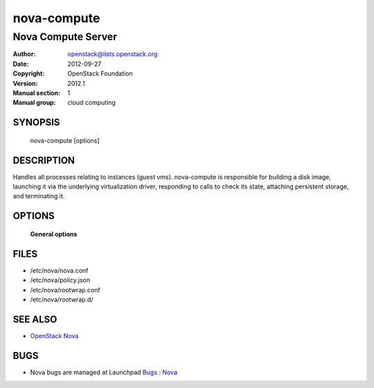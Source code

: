 ============
nova-compute
============

---------------------
Nova Compute Server
---------------------

:Author: openstack@lists.openstack.org
:Date:   2012-09-27
:Copyright: OpenStack Foundation
:Version: 2012.1
:Manual section: 1
:Manual group: cloud computing

SYNOPSIS
========

  nova-compute [options]

DESCRIPTION
===========

Handles all processes relating to instances (guest vms).  nova-compute is
responsible for building a disk image, launching it via the
underlying virtualization driver, responding to calls to check its state,
attaching persistent storage, and terminating it.

OPTIONS
=======

 **General options**

FILES
========

* /etc/nova/nova.conf
* /etc/nova/policy.json
* /etc/nova/rootwrap.conf
* /etc/nova/rootwrap.d/

SEE ALSO
========

* `OpenStack Nova <https://docs.openstack.org/developer/nova>`__

BUGS
====

* Nova bugs are managed at Launchpad `Bugs : Nova <https://bugs.launchpad.net/nova>`__

